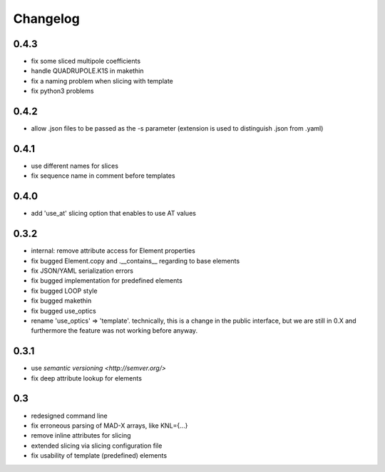 Changelog
~~~~~~~~~

0.4.3
=====

- fix some sliced multipole coefficients
- handle QUADRUPOLE.K1S in makethin
- fix a naming problem when slicing with template
- fix python3 problems


0.4.2
=====

- allow .json files to be passed as the -s parameter (extension is used to
  distinguish .json from .yaml)


0.4.1
=====

- use different names for slices
- fix sequence name in comment before templates


0.4.0
=====

- add 'use_at' slicing option that enables to use AT values


0.3.2
=====

- internal: remove attribute access for Element properties
- fix bugged Element.copy and .__contains__ regarding to base elements
- fix JSON/YAML serialization errors
- fix bugged implementation for predefined elements
- fix bugged LOOP style
- fix bugged makethin
- fix bugged use_optics
- rename 'use_optics' => 'template'. technically, this is a change in the
  public interface, but  we are still in 0.X and furthermore the feature was
  not working before anyway.


0.3.1
=====

- use `semantic versioning <http://semver.org/>`
- fix deep attribute lookup for elements


0.3
===

- redesigned command line
- fix erroneous parsing of MAD-X arrays, like KNL={...}
- remove inline attributes for slicing
- extended slicing via slicing configuration file
- fix usability of template (predefined) elements
